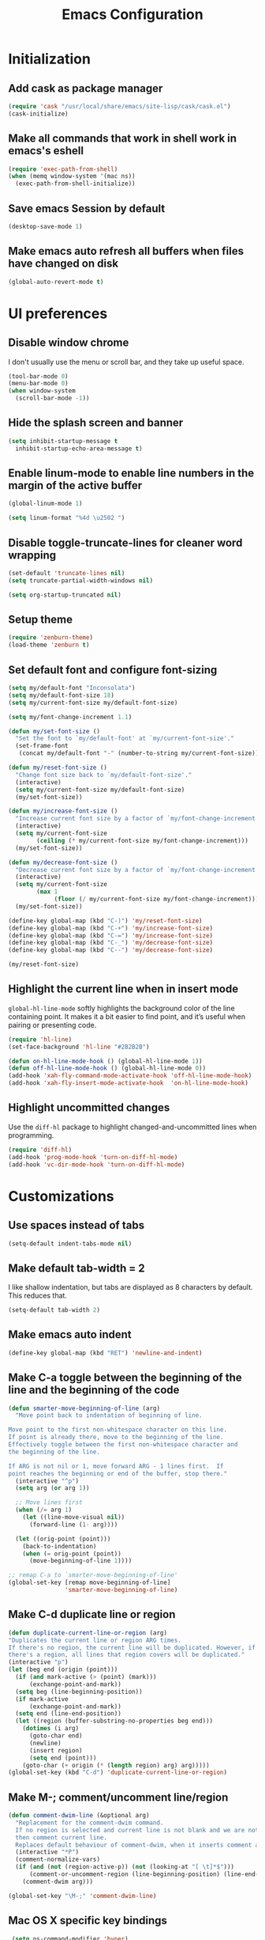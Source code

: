 #+TITLE: Emacs Configuration

* Initialization
** Add cask as package manager

#+BEGIN_SRC emacs-lisp
  (require 'cask "/usr/local/share/emacs/site-lisp/cask/cask.el")
  (cask-initialize)
#+END_SRC

** Make all commands that work in shell work in emacs's eshell

#+BEGIN_SRC emacs-lisp
  (require 'exec-path-from-shell)
  (when (memq window-system '(mac ns))
    (exec-path-from-shell-initialize))
#+END_SRC

** Save emacs Session by default

#+BEGIN_SRC emacs-lisp
  (desktop-save-mode 1)
#+END_SRC

** Make emacs auto refresh all buffers when files have changed on disk

#+BEGIN_SRC emacs-lisp
  (global-auto-revert-mode t)
#+END_SRC

* UI preferences
** Disable window chrome

I don't usually use the menu or scroll bar, and they take up useful space.

#+BEGIN_SRC emacs-lisp
  (tool-bar-mode 0)
  (menu-bar-mode 0)
  (when window-system
    (scroll-bar-mode -1))
#+END_SRC

** Hide the splash screen and banner

#+BEGIN_SRC emacs-lisp
  (setq inhibit-startup-message t
    inhibit-startup-echo-area-message t)
#+END_SRC

** Enable linum-mode to enable line numbers in the margin of the active buffer

#+BEGIN_SRC emacs-lisp
  (global-linum-mode 1)

  (setq linum-format "%4d \u2502 ")
#+END_SRC

** Disable toggle-truncate-lines for cleaner word wrapping

#+BEGIN_SRC emacs-lisp
  (set-default 'truncate-lines nil)
  (setq truncate-partial-width-windows nil)

  (setq org-startup-truncated nil)
#+END_SRC

** Setup theme

#+BEGIN_SRC emacs-lisp
  (require 'zenburn-theme)
  (load-theme 'zenburn t)
#+END_SRC

** Set default font and configure font-sizing

#+BEGIN_SRC emacs-lisp
  (setq my/default-font "Inconsolata")
  (setq my/default-font-size 18)
  (setq my/current-font-size my/default-font-size)

  (setq my/font-change-increment 1.1)

  (defun my/set-font-size ()
    "Set the font to `my/default-font' at `my/current-font-size'."
    (set-frame-font
     (concat my/default-font "-" (number-to-string my/current-font-size))))

  (defun my/reset-font-size ()
    "Change font size back to `my/default-font-size'."
    (interactive)
    (setq my/current-font-size my/default-font-size)
    (my/set-font-size))

  (defun my/increase-font-size ()
    "Increase current font size by a factor of `my/font-change-increment'."
    (interactive)
    (setq my/current-font-size
          (ceiling (* my/current-font-size my/font-change-increment)))
    (my/set-font-size))

  (defun my/decrease-font-size ()
    "Decrease current font size by a factor of `my/font-change-increment', down to a minimum size of 1."
    (interactive)
    (setq my/current-font-size
          (max 1
               (floor (/ my/current-font-size my/font-change-increment))))
    (my/set-font-size))

  (define-key global-map (kbd "C-)") 'my/reset-font-size)
  (define-key global-map (kbd "C-+") 'my/increase-font-size)
  (define-key global-map (kbd "C-=") 'my/increase-font-size)
  (define-key global-map (kbd "C-_") 'my/decrease-font-size)
  (define-key global-map (kbd "C--") 'my/decrease-font-size)

  (my/reset-font-size)
#+END_SRC

** Highlight the current line when in insert mode

=global-hl-line-mode= softly highlights the background color of the line containing point. It makes it a bit easier to find point, and it’s useful when pairing or presenting code.

#+BEGIN_SRC emacs-lisp
  (require 'hl-line)
  (set-face-background 'hl-line "#2B2B2B")

  (defun on-hl-line-mode-hook () (global-hl-line-mode 1))
  (defun off-hl-line-mode-hook () (global-hl-line-mode 0))
  (add-hook 'xah-fly-command-mode-activate-hook 'off-hl-line-mode-hook)
  (add-hook 'xah-fly-insert-mode-activate-hook  'on-hl-line-mode-hook)
#+END_SRC

** Highlight uncommitted changes

Use the =diff-hl= package to highlight changed-and-uncommitted lines when programming.

#+BEGIN_SRC emacs-lisp
  (require 'diff-hl)
  (add-hook 'prog-mode-hook 'turn-on-diff-hl-mode)
  (add-hook 'vc-dir-mode-hook 'turn-on-diff-hl-mode)
#+END_SRC

* Customizations
** Use spaces instead of tabs
   
#+BEGIN_SRC emacs-lisp
  (setq-default indent-tabs-mode nil)
#+END_SRC

** Make default tab-width = 2

I like shallow indentation, but tabs are displayed as 8 characters by default. This reduces that.

#+BEGIN_SRC emacs-lisp
  (setq-default tab-width 2)
#+END_SRC

** Make emacs auto indent

#+BEGIN_SRC emacs-lisp
  (define-key global-map (kbd "RET") 'newline-and-indent)
#+END_SRC

** Make C-a toggle between the beginning of the line and the beginning of the code

#+BEGIN_SRC emacs-lisp
  (defun smarter-move-beginning-of-line (arg)
    "Move point back to indentation of beginning of line.

  Move point to the first non-whitespace character on this line.
  If point is already there, move to the beginning of the line.
  Effectively toggle between the first non-whitespace character and
  the beginning of the line.

  If ARG is not nil or 1, move forward ARG - 1 lines first.  If
  point reaches the beginning or end of the buffer, stop there."
    (interactive "^p")
    (setq arg (or arg 1))

    ;; Move lines first
    (when (/= arg 1)
      (let ((line-move-visual nil))
        (forward-line (1- arg))))

    (let ((orig-point (point)))
      (back-to-indentation)
      (when (= orig-point (point))
        (move-beginning-of-line 1))))

  ;; remap C-a to `smarter-move-beginning-of-line'
  (global-set-key [remap move-beginning-of-line]
                  'smarter-move-beginning-of-line)
#+END_SRC

** Make C-d duplicate line or region

#+BEGIN_SRC emacs-lisp
  (defun duplicate-current-line-or-region (arg)
  "Duplicates the current line or region ARG times.
  If there's no region, the current line will be duplicated. However, if
  there's a region, all lines that region covers will be duplicated."
  (interactive "p")
  (let (beg end (origin (point)))
    (if (and mark-active (> (point) (mark)))
        (exchange-point-and-mark))
    (setq beg (line-beginning-position))
    (if mark-active
        (exchange-point-and-mark))
    (setq end (line-end-position))
    (let ((region (buffer-substring-no-properties beg end)))
      (dotimes (i arg)
        (goto-char end)
        (newline)
        (insert region)
        (setq end (point)))
      (goto-char (+ origin (* (length region) arg) arg)))))
  (global-set-key (kbd "C-d") 'duplicate-current-line-or-region)
#+END_SRC
   
** Make M-; comment/uncomment line/region

#+BEGIN_SRC emacs-lisp
  (defun comment-dwim-line (&optional arg)
    "Replacement for the comment-dwim command.
    If no region is selected and current line is not blank and we are not at the end of the line,
    then comment current line.
    Replaces default behaviour of comment-dwim, when it inserts comment at the end of the line."
    (interactive "*P")
    (comment-normalize-vars)
    (if (and (not (region-active-p)) (not (looking-at "[ \t]*$")))
        (comment-or-uncomment-region (line-beginning-position) (line-end-position))
      (comment-dwim arg)))

  (global-set-key "\M-;" 'comment-dwim-line)
#+END_SRC

** Mac OS X specific key bindings

#+BEGIN_SRC emacs-lisp
  (setq ns-command-modifier 'hyper)

  (global-set-key [(hyper a)] 'mark-whole-buffer)
  (global-set-key [(hyper v)] 'yank)
  (global-set-key [(hyper c)] 'kill-ring-save)
  (global-set-key [(hyper x)] 'kill-region)
  (global-set-key [(hyper s)] 'save-buffer)
  (global-set-key [(hyper l)] 'goto-line)
  (global-set-key [(hyper o)] 'find-file)
  (global-set-key [(hyper f)] 'isearch-forward)
  (global-set-key [(hyper g)] 'isearch-repeat-forward)
  (global-set-key [(hyper w)]
                  (lambda () (interactive) (kill-buffer (current-buffer))))
  (global-set-key [(hyper .)] 'keyboard-quit)

  ;; I disabled this since I want to avoid hitting Cmd-q accidentally.
  (global-set-key [(hyper q)] 'save-buffers-kill-emacs)

 ;; (require 'redo) (global-set-key [(hyper z)] 'undo) ;; (global-set-key [(hyper shift z)] 'redo)

  ;; To backward-kill-word, in Mac we usually do Option-Backspace
  (global-set-key [(meta delete)]  'backward-kill-word)
#+END_SRC

* Modes
** Enable xah-fly-keys.el

#+BEGIN_SRC emacs-lisp
  (require 'xah-fly-keys)
  (xah-fly-keys-set-layout "qwerty")
  (xah-fly-keys 1)
#+END_SRC

** Enable subword-mode everywhere

Treating terms in CamelCase symbols as separate words makes editing a little easier.

#+BEGIN_SRC emacs-lisp
  (global-subword-mode 1)
#+END_SRC

** Enable ido-mode

#+BEGIN_SRC emacs-lisp
  (setq ido-enable-flex-matching t)
  (setq ido-everywhere t)
  (ido-mode 1)
#+END_SRC

** Enable smex

#+BEGIN_SRC emacs-lisp
  (require 'smex)
  (smex-initialize)

  (global-set-key (kbd "M-x") 'smex)
  (global-set-key (kbd "M-X") 'smex-major-mode-commands)
  ;; your old M-x.
  (global-set-key (kbd "C-c C-c M-x") 'execute-extended-command)
#+END_SRC

** Enable smartparens and add shortcuts

#+BEGIN_SRC emacs-lisp
  (smartparens-global-mode t)
  (require 'smartparens-config)

  (global-set-key (kbd "C-M-a") 'sp-beginning-of-sexp)
  (global-set-key (kbd "C-M-e") 'sp-end-of-sexp)
#+END_SRC

** Add neotree plugin

#+BEGIN_SRC emacs-lisp
  (require 'neotree)
  (global-set-key [f8] 'neotree-toggle)

  ; (setq neo-smart-open t)
  ; (setq projectile-switch-project-action 'neotree-projectile-action)
  ; (setq neo-theme (if (display-graphic-p) 'icons 'arrow))
#+END_SRC

** Enable editorconfig

#+BEGIN_SRC emacs-lisp
  (require 'editorconfig)
  (editorconfig-mode 1)
#+END_SRC

** Make flycheck use cask packages in cask projects

#+BEGIN_SRC emacs-lisp
  (eval-after-load 'flycheck
    '(add-hook 'flycheck-mode-hook #'flycheck-cask-setup))
#+END_SRC

** Enable flycheck globally

#+BEGIN_SRC emacs-lisp
  (require 'flycheck)
  (global-flycheck-mode)
#+END_SRC

** Enable drag-stuff mode to drug stuff around with C-i and C-k

#+BEGIN_SRC emacs-lisp
  (setq local-function-key-map (delq '(kp-tab . [9]) local-function-key-map))

  (defun my/bind-drag-stuff-keys ()
    (global-set-key (kbd "C-i") 'drag-stuff-up)
    (define-key drag-stuff-mode-map (kbd "C-k") 'drag-stuff-down))

  (add-hook 'drag-stuff-mode-hook
          'my/bind-drag-stuff-keys)

  (drag-stuff-global-mode 1)
#+END_SRC

** Enable multiple cursors

#+BEGIN_SRC emacs-lisp
  (require 'multiple-cursors)
  (global-set-key (kbd "C->") 'mc/mark-next-like-this)
#+END_SRC

* Javascript
** Make indentation width = 2 in json files

#+BEGIN_SRC emacs-lisp
  (require 'json-mode)
  (setq json-reformat:indent-width 2)
#+END_SRC

** Use json-mode for json configuration files

#+BEGIN_SRC emacs-lisp
  (add-to-list 'auto-mode-alist '("\\.babelrc\\'" . json-mode))
  (add-to-list 'auto-mode-alist '("\\.eslintrc\\'" . json-mode))
  (add-to-list 'auto-mode-alist '("\\.watchmanconfig\\'" . json-mode))
#+END_SRC

** Use web-mode for all js and jsx files

#+BEGIN_SRC emacs-lisp
  (require 'web-mode)
  (add-to-list 'auto-mode-alist '("\\.js[x]?\\'" . web-mode))
#+END_SRC

** Make web-mode open all javascript files as jsx

#+BEGIN_SRC emacs-lisp
  (add-hook 'web-mode-hook
    (lambda ()
    (if (equal web-mode-content-type "javascript")
    (web-mode-set-content-type "jsx")
    (message "now set to: %s" web-mode-content-type))))
#+END_SRC

** Make indentation width = 2

#+BEGIN_SRC emacs-lisp
  (setq js-indent-level 2)
  (defun my-web-mode-hook ()
    "Hooks for Web mode. Adjust indents"
    ;;; http://web-mode.org/
    (setq web-mode-markup-indent-offset 2)
    (setq web-mode-css-indent-offset 2)
    (setq web-mode-code-indent-offset 2))
  (add-hook 'web-mode-hook  'my-web-mode-hook)
#+END_SRC

** Make flycheck honour ~/.eslintrc

#+BEGIN_SRC emacs-lisp
  (setq flycheck-eslintrc "~/.eslintrc")
#+END_SRC

** Disable jshint flycheck checking

#+BEGIN_SRC emacs-lisp
  (setq-default flycheck-disabled-checkers
    (append flycheck-disabled-checkers
      '(javascript-jshint)))
#+END_SRC

** Use eslint with web mode

#+BEGIN_SRC emacs-lisp
  (flycheck-add-mode 'javascript-eslint 'web-mode)
#+END_SRC

** Disable json-jsonlist checking for json files

#+BEGIN_SRC emacs-lisp
  (setq-default flycheck-disabled-checkers
    (append flycheck-disabled-checkers
      '(json-jsonlist)))
#+END_SRC

** Make flycheck use local node_modules eslint if exists

#+BEGIN_SRC emacs-lisp
  (defun my/use-eslint-from-node-modules ()
    (let* ((root (locate-dominating-file
                  (or (buffer-file-name) default-directory)
                  "node_modules"))
           (eslint (and root
                        (expand-file-name "node_modules/eslint/bin/eslint.js"
                                          root))))
      (when (and eslint (file-executable-p eslint))
        (setq-local flycheck-javascript-eslint-executable eslint))))
  (add-hook 'flycheck-mode-hook #'my/use-eslint-from-node-modules)
#+END_SRC

** Tweak JSX syntax highlighting 

#+BEGIN_SRC emacs-lisp
  (defadvice web-mode-highlight-part (around tweak-jsx activate)
    (if (equal web-mode-content-type "jsx")
      (let ((web-mode-enable-part-face nil))
        ad-do-it)
      ad-do-it))
#+END_SRC

* CSS
** Make indentation width = 2

#+BEGIN_SRC emacs-lisp
  (setq css-indent-offset 2)
#+END_SRC

* Publishing and task management with Org-mode
